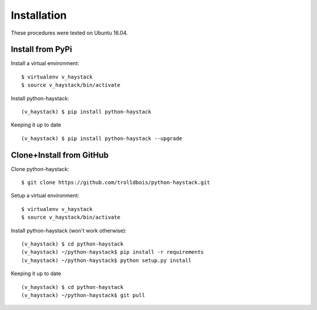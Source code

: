 .. _installation:

Installation
============

These procedures were tested on Ubuntu 16.04.

Install from PyPi
-----------------

Install a virtual environment::

  $ virtualenv v_haystack
  $ source v_haystack/bin/activate

Install python-haystack::

  (v_haystack) $ pip install python-haystack

Keeping it up to date ::

  (v_haystack) $ pip install python-haystack --upgrade

Clone+Install from GitHub
-------------------------

Clone python-haystack::

  $ git clone https://github.com/trolldbois/python-haystack.git

Setup a virtual environment::

  $ virtualenv v_haystack
  $ source v_haystack/bin/activate

Install python-haystack (won't work otherwise)::

  (v_haystack) $ cd python-haystack
  (v_haystack) ~/python-haystack$ pip install -r requirements
  (v_haystack) ~/python-haystack$ python setup.py install

Keeping it up to date ::

  (v_haystack) $ cd python-haystack
  (v_haystack) ~/python-haystack$ git pull
